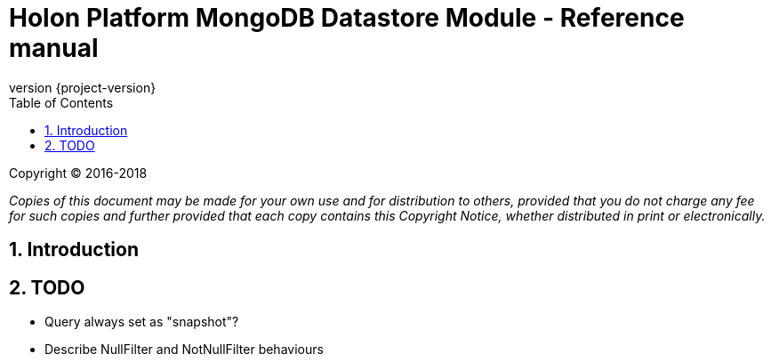 = Holon Platform MongoDB Datastore Module - Reference manual
:description: Holon platform MongoDB Datastore module reference documentation. \
The Holon MongoDB Datastore is the MongoDB reference implementation of the Datastore API.
:revnumber: {project-version}
:apidir: ../api/holon-datastore-mongo
:coreapidir: ../api/holon-core
:linkattrs:
:sectnums:
:nofooter:
:toc: left
:toclevels: 3

Copyright © 2016-2018

_Copies of this document may be made for your own use and for distribution to others, provided that you do not charge any fee for such copies and further provided that each copy contains this Copyright Notice, whether distributed in print or electronically._

== Introduction

== TODO

- Query always set as "snapshot"?
- Describe NullFilter and NotNullFilter behaviours

